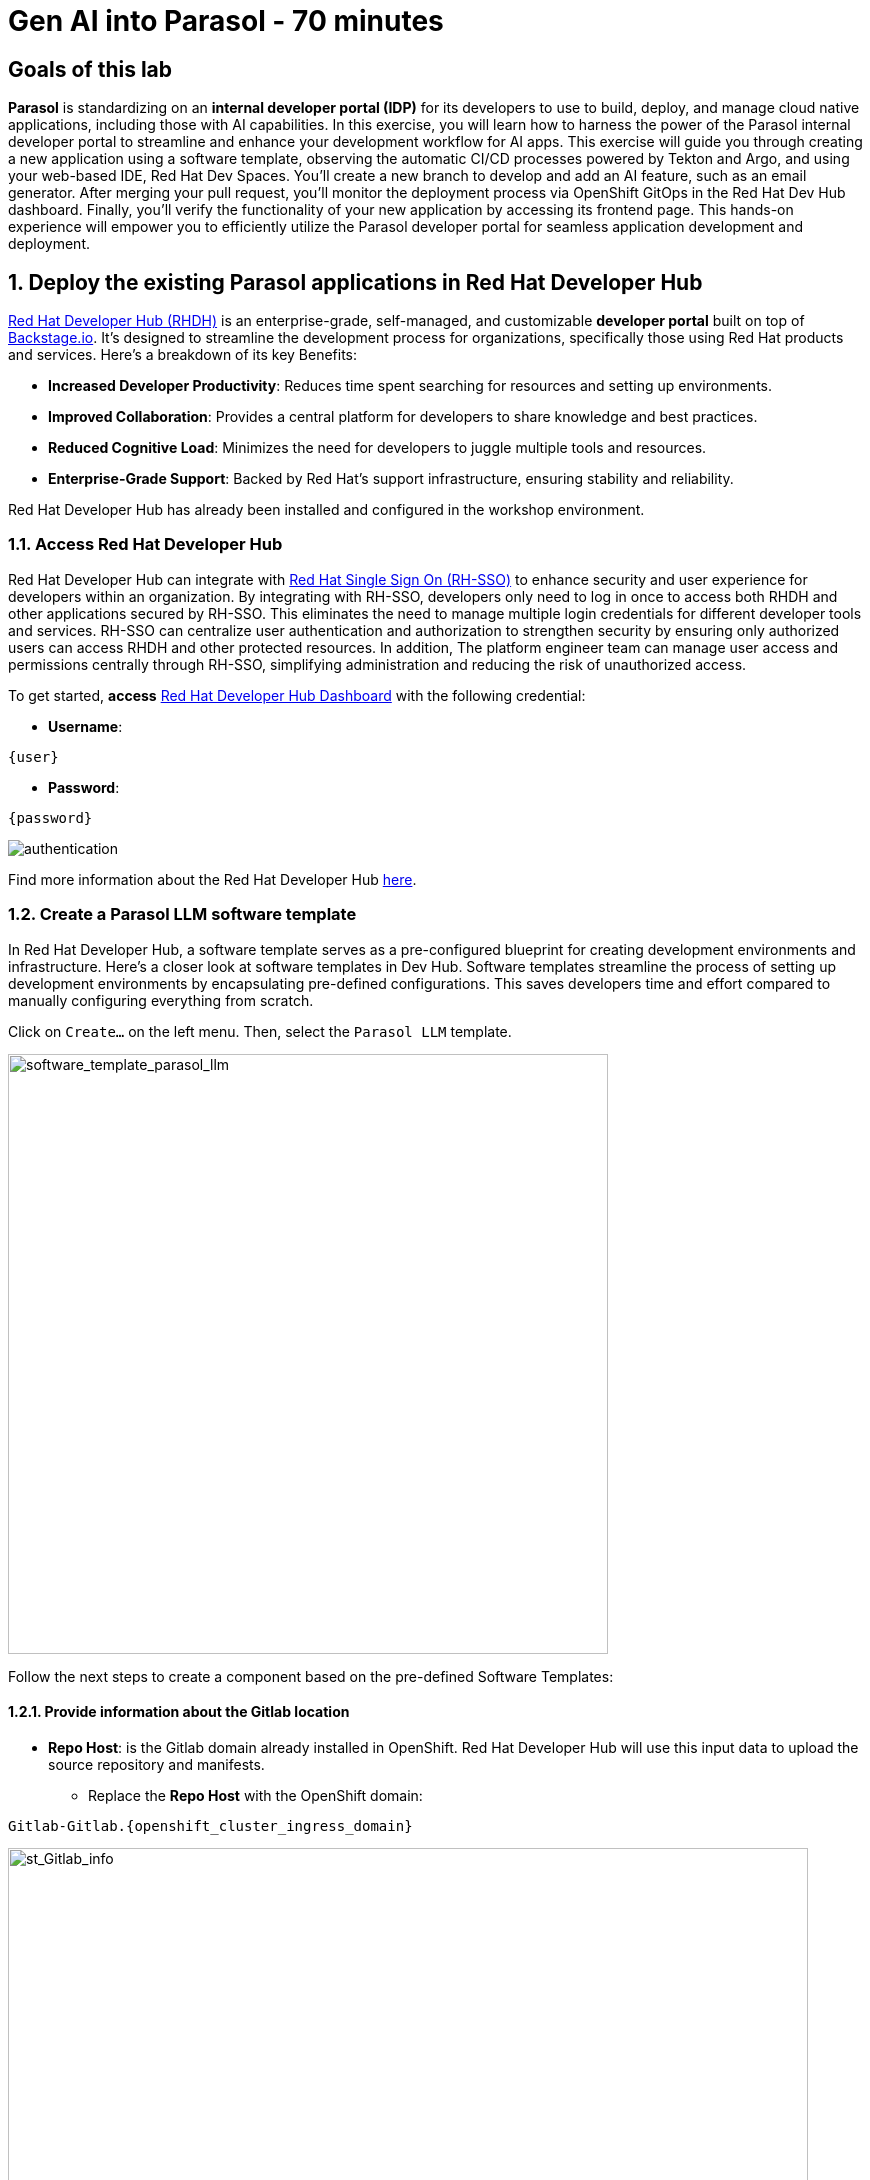 = Gen AI into Parasol - 70 minutes
:imagesdir: ../assets/images

++++
<!-- Google tag (gtag.js) -->
<script async src="https://www.googletagmanager.com/gtag/js?id=G-3HTRSDJ3M4"></script>
<script>
  window.dataLayer = window.dataLayer || [];
  function gtag(){dataLayer.push(arguments);}
  gtag('js', new Date());

  gtag('config', 'G-3HTRSDJ3M4');
</script>
++++

== Goals of this lab

*Parasol* is standardizing on an *internal developer portal (IDP)* for its developers to use to build, deploy, and manage cloud native applications, including those with AI capabilities. In this exercise, you will learn how to harness the power of the Parasol internal developer portal to streamline and enhance your development workflow for AI apps. This exercise will guide you through creating a new application using a software template, observing the automatic CI/CD processes powered by Tekton and Argo, and using your web-based IDE, Red Hat Dev Spaces. You'll create a new branch to develop and add an AI feature, such as an email generator. After merging your pull request, you'll monitor the deployment process via OpenShift GitOps in the Red Hat Dev Hub dashboard. Finally, you'll verify the functionality of your new application by accessing its frontend page. This hands-on experience will empower you to efficiently utilize the Parasol developer portal for seamless application development and deployment.

== 1. Deploy the existing Parasol applications in Red Hat Developer Hub

https://access.redhat.com/products/red-hat-developer-hub[Red Hat Developer Hub (RHDH)^] is an enterprise-grade, self-managed, and customizable *developer portal* built on top of https://backstage.io/[Backstage.io^]. It's designed to streamline the development process for organizations, specifically those using Red Hat products and services. Here's a breakdown of its key Benefits:

* *Increased Developer Productivity*: Reduces time spent searching for resources and setting up environments.
* *Improved Collaboration*: Provides a central platform for developers to share knowledge and best practices.
* *Reduced Cognitive Load*: Minimizes the need for developers to juggle multiple tools and resources.
* *Enterprise-Grade Support*: Backed by Red Hat's support infrastructure, ensuring stability and reliability.

Red Hat Developer Hub has already been installed and configured in the workshop environment.

=== 1.1. Access Red Hat Developer Hub

Red Hat Developer Hub can integrate with https://access.redhat.com/products/red-hat-single-sign-on/[Red Hat Single Sign On (RH-SSO)^] to enhance security and user experience for developers within an organization. By integrating with RH-SSO, developers only need to log in once to access both RHDH and other applications secured by RH-SSO. This eliminates the need to manage multiple login credentials for different developer tools and services. RH-SSO can centralize user authentication and authorization to strengthen security by ensuring only authorized users can access RHDH and other protected resources. In addition, The platform engineer team can manage user access and permissions centrally through RH-SSO, simplifying administration and reducing the risk of unauthorized access.

To get started, *access* https://developer-hub-backstage-globex-devhub.{openshift_cluster_ingress_domain}[Red Hat Developer Hub Dashboard^] with the following credential:

* *Username*: 

[.console-input]
[source,yaml,subs="attributes"]
----
{user}
----

* *Password*: 

[.console-input]
[source,yaml,subs="attributes"]
----
{password}
----
 
image::devhub/authentication.png[]

Find more information about the Red Hat Developer Hub https://developers.redhat.com/rhdh[here^].

=== 1.2. Create a Parasol LLM software template

In Red Hat Developer Hub, a software template serves as a pre-configured blueprint for creating development environments and infrastructure. Here's a closer look at software templates in Dev Hub. Software templates streamline the process of setting up development environments by encapsulating pre-defined configurations. This saves developers time and effort compared to manually configuring everything from scratch.

Click on `Create...` on the left menu. Then, select the `Parasol LLM` template.

image::devhub/software_template_parasol_llm.png[software_template_parasol_llm, 600]  

Follow the next steps to create a component based on the pre-defined Software Templates:

==== 1.2.1. Provide information about the Gitlab location

* *Repo Host*: is the Gitlab domain already installed in OpenShift. Red Hat Developer Hub will use this input data to upload the source repository and manifests.

** Replace the *Repo Host* with the OpenShift domain: 

[.console-input]
[source,bash,subs="attributes"]
----
Gitlab-Gitlab.{openshift_cluster_ingress_domain}
----

image::devhub/st_Gitlab_info.png[st_Gitlab_info, 800]  

* *Repo Group*: is the Gitlab organization already configured. Red Hat Developer Hub will use this input data to upload the source repository and manifests.

* Click on *Next*

==== 1.2.2. Provide information about the cluster Id:

* *Cluster Id*: is the OpenShift domain. Red Hat Developer Hub will use this input data to build and deploy the application.

** Replace the *Cluster Id* with the OpenShift domain: 

[.console-input]
[source,bash,subs="attributes"]
----
.{openshift_cluster_ingress_domain}
----

image::devhub/st_component_clusterid.png[st_component_clusterid, 800]  

* *Namespace*:  is the OpenShift namespace. Red Hat Developer Hub will use this input data to build and deploy the application in that namespace.

** Replace the *N* with the user number:

[.console-input]
[source,bash,subs="attributes"]
----
globex-devhub-{user}
----

image::devhub/st_component_namespace.png[st_component_namespace, 800]  

*Note*: Each lab participant is already assigned a unique namespace to be used for all the applications. Each application will have a shared identification based on your user name. 

* *Owner*: The owner is your user ID. Red Hat Developer Hub will use this input data in the build and deployment process.
** Write your user id: 

[.console-input]
[source,bash,subs="attributes"]
----
qa-{user}
----

image::devhub/st_component_owner.png[st_component_owner, 800]  

* Click on *Next*

==== 1.2.3. Provide build information:

* *Image Host*: The application image will be stored in this registry URL. For this lab, we are using the internal registry of OpenShift. Red Hat Developer Hub will use this input data for the application build and deployment process.

* *Image Tag*: The image tag used to identify the image. The image will be composed by the application name and tag. Red Hat Developer Hub will use this input data for the application build and deployment process.

* *Component ID*: The component ID is the application name. Red Hat Developer Hub will use this input data for the application build and deployment process.

** Replace the *Component ID* using *YOUR* user number: 

[.console-input]
[source,bash,subs="attributes"]
----
parasol-app-{user}
----

image::devhub/st_component_componentid_quarkus.png[st_component_componentid_quarkus, 800]  

* Click on *Review*.

* Review the data.

*Sample data*

image::devhub/st_component_review_quarkus.png[]  

* Click on *Create*.

== 2. Observe the application overview

You have just created the Parasol application with Red Hat Developer Hub. Explore the components and the application overview.

=== 2.1. Open component in catalog

With all your activities in green, click `Open Component in catalog`. 

image::devhub/task_activity.png[]

The Dev Hub will open a new tab with the component information. It will take some time to review the information in the screen:

image::devhub/parasol_overview.png[] 

=== 2.2. View source

Click on `VIEW SOURCE` to access the new source code repository created.

image::devhub/parasol_source.png[] 

Go back to your parasol component on the Red Hat Developer Hub: https://developer-hub-backstage-globex-devhub.{openshift_cluster_ingress_domain}/catalog/default/component/parasol-app-{user}[Red Hat Developer Hub UI^].

=== 2.3. Review continuous integration and delivery (CI/CD)

Click on `CI` tab to review your pipeline information. The pipeline will be triggered in a few seconds. After a few minutes, you will see the pipeline finished as *Succeeded*.

image::devhub/parasol_pipeline.png[] 

Click on `CD` to review ArgoCD History.

image::devhub/frontend_argohistory.png[] 

Click on `TOPOLOGY` to review your deployment status. The deployment will be in *blue* immediately after the pipeline succeeds. Then, click on the deployment *parasol-app-{user}*. The application details on the right is available. 

image::devhub/parasol_deployment.png[]

=== 2.4. Verify the deployment

Access the https://frontend-app-{user}-globex-devhub-{user}.{openshift_cluster_ingress_domain}[Parasol web page^] to verify everything is working as expected.

image::devhub/parasol_ui_web.png[]

Now, you've confirmed what the existing Parasol application look like and how it works.

== 3. Add a new generative AI feature

https://developers.redhat.com/products/openshift-dev-spaces/overview[Red Hat OpenShift Dev Spaces^] is a cloud-based development environment built on top of Kubernetes and containers. It offers a streamlined and secure way for developers to code, build, and test applications directly within the OpenShift ecosystem. You'll use the Dev Spaces to develop a new Generative AI feature (e.g.,`email generator`).

=== 3.1. Log in Red Hat OpenShift Dev Spaces

Go back to the https://developer-hub-backstage-globex-devhub.{openshift_cluster_ingress_domain}/catalog/default/component/frontend-app-{user}[Parasol component^] in the Red Hat Developer Hub. From the *OVERVIEW* tab click on `OpenShift Dev Spaces (VS Code)` to make the necessary source code changes.

image::devhub/frontend_devspaces.png[frontend_devspaces, 700]

Click on `Log in with OpenShift`.

image::devhub/devspaces_login.png[devspaces_login, 700]

Log in with the following OpenShift credential on the Red Hat Single Sign-On (RH-SSO) page.

 ** *Username*: `{user}`
 ** *Password*: `{password}`

Authorize the access by click on *Allow selected permissions*.

image::devhub/devspaces_authorize.png[devspaces_authorize, 600]

Log in GitLab using your credentials.

 ** *Username*: `{user}`
 ** *Password*: `{password}`

image::devhub/gitlab_authentication.png[gitlab_authentication, 600]

Authorize *devspaces* to use your account by clicking on the *Authorize* button.

image::devhub/devspaces_authorize_user.png[devspaces_authorize_user, 600]

Wait for your Red Hat OpenShift Dev Spaces workspace to be ready. This can take a few minutes. 

You will see a loading screen while the workspace is being provisioned, where Red Hat OpenShift Dev Spaces is creating a workspace based on a devfile stored in the source code repository, which can be customized to include your tools and configuration.

image::devhub/devspaces_loading.png[devspaces_loading, 700]

[NOTE]
====
In case you fail to start the workspace, you can click on *close running workspace and restart*, then it works fine.
image::devhub/devspaces_error.png[devspaces_error, 700]
====

Confirm the access by clicking *"Yes, I trust the authors"*.

image::devhub/devspaces_trustauthors.png[devspaces_trustauthors, 800]

Then, you should see this.

image::devhub/devspaces_view.png[devspaces_view, 800]

=== 3.2. Create a new Gen AI email service

You'll create a few Java classes to process 

==== 3.2.1 Create Java records beans

Create a new Java file, `Email.java` in the `src/main/java/org/parasol/model` directory to carry email data in a concise and immutable way. Copy the following code and paste it into the Email.java file.

[.console-input]
[source,java,subs="+attributes,macros+"]
----
package org.parasol.model;

public record Email(String text) { }
----

[.console-input]
[source,java,subs="+attributes,macros+"]
----
package org.parasol.model;

public record EmailResponse(String subject, String message) { }
----


Create a new Jakarta REST resource

[.console-input]
[source,java,subs="+attributes,macros+"]
----
package org.parasol.resources;

import jakarta.inject.Inject;
import jakarta.ws.rs.Consumes;
import jakarta.ws.rs.POST;
import jakarta.ws.rs.Path;
import jakarta.ws.rs.Produces;
import jakarta.ws.rs.core.MediaType;

import org.parasol.ai.EmailService;
import org.parasol.model.Email;
import org.parasol.model.EmailResponse;

@Produces(MediaType.APPLICATION_JSON)
@Path("/api/email")
public class EmailResource {

    @Inject
    EmailService bot;

    @POST
    @Consumes(MediaType.APPLICATION_JSON)
    public EmailResponse getresponse(Email claimEmail) {
        return bot.chat(claimEmail.text());
    }
}

----

[.console-input]
[source,java,subs="+attributes,macros+"]
----
package org.parasol.resources;

import jakarta.inject.Inject;
import jakarta.ws.rs.Consumes;
import jakarta.ws.rs.POST;
import jakarta.ws.rs.Path;
import jakarta.ws.rs.Produces;
import jakarta.ws.rs.core.MediaType;

import org.parasol.ai.EmailService;
import org.parasol.model.Email;
import org.parasol.model.EmailResponse;

@Produces(MediaType.APPLICATION_JSON)
@Path("/api/email")
public class EmailResource {

    @Inject
    EmailService bot;

    @POST
    @Consumes(MediaType.APPLICATION_JSON)
    public EmailResponse getresponse(Email claimEmail) {
        return bot.chat(claimEmail.text());
    }
}
----


[.console-input]
[source,javascript,subs="+attributes,macros+"]
----

----


[.console-input]
[source,properties,subs="+attributes,macros+"]
----

----


== 4. Create a new pull request (PR)

Make a new branch to create a new pull request (PR) to add a new AI feature (e.g., a new AI service, e.g. search) to the existing application - potentially using code assistant extension (PR)

== 5. Merge the PR

Merge the PR which will trigger a new pipeline

== 6. Monitor the new deployment

Monitor if the new deployment rolls out by the OpenShift GitOps in the Dev Hub web console.

== 7. Verify the new app’s functionality

Verify the new app’s functionality by accessing the frontend page (Parasol)

== Conclusion

We hope you have enjoyed this module!

Here is a quick summary of what we have learned:

- TBD
- TBD
- TBD